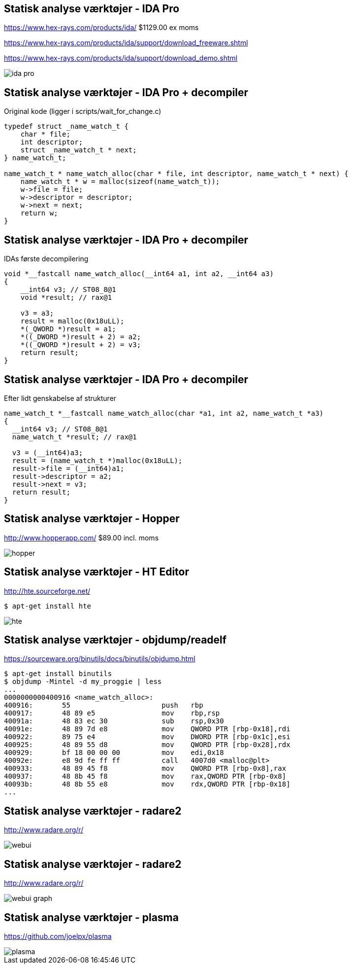 Statisk analyse værktøjer - IDA Pro
-----------------------------------
https://www.hex-rays.com/products/ida/ $1129.00 ex moms

https://www.hex-rays.com/products/ida/support/download_freeware.shtml

https://www.hex-rays.com/products/ida/support/download_demo.shtml

image::../images/ida-pro.jpg[]

Statisk analyse værktøjer - IDA Pro + decompiler
------------------------------------------------
Original kode (ligger i scripts/wait_for_change.c)
[source,c]
------------------------------------------------
typedef struct _name_watch_t {
    char * file;
    int descriptor;
    struct _name_watch_t * next;
} name_watch_t;

name_watch_t * name_watch_alloc(char * file, int descriptor, name_watch_t * next) {
    name_watch_t * w = malloc(sizeof(name_watch_t));
    w->file = file;
    w->descriptor = descriptor;
    w->next = next;
    return w;
}
------------------------------------------------

Statisk analyse værktøjer - IDA Pro + decompiler
------------------------------------------------
IDAs første decompilering
[source,c]
------------------------------------------------
void *__fastcall name_watch_alloc(__int64 a1, int a2, __int64 a3) 
{
    __int64 v3; // ST08_8@1
    void *result; // rax@1
    
    v3 = a3; 
    result = malloc(0x18uLL);
    *(_QWORD *)result = a1; 
    *((_DWORD *)result + 2) = a2; 
    *((_QWORD *)result + 2) = v3;
    return result;
}
------------------------------------------------

Statisk analyse værktøjer - IDA Pro + decompiler
------------------------------------------------
Efter lidt genskabelse af strukturer
[source,c]
------------------------------------------------
name_watch_t *__fastcall name_watch_alloc(char *a1, int a2, name_watch_t *a3)
{
  __int64 v3; // ST08_8@1
  name_watch_t *result; // rax@1

  v3 = (__int64)a3;
  result = (name_watch_t *)malloc(0x18uLL);
  result->file = (__int64)a1;
  result->descriptor = a2;
  result->next = v3;
  return result;
}
------------------------------------------------

Statisk analyse værktøjer - Hopper
----------------------------------
http://www.hopperapp.com/  $89.00 incl. moms

image::../images/hopper.jpg[]

Statisk analyse værktøjer - HT Editor
-------------------------------------
http://hte.sourceforge.net/

[source,shell]
-------------------
$ apt-get install hte
-------------------

image::../images/hte.png[]

Statisk analyse værktøjer - objdump/readelf
-------------------------------------------
https://sourceware.org/binutils/docs/binutils/objdump.html
[source,bash]
-------------------
$ apt-get install binutils
$ objdump -Mintel -d my_proggie | less
...
0000000000400916 <name_watch_alloc>:
400916:       55                      push   rbp
400917:       48 89 e5                mov    rbp,rsp
40091a:       48 83 ec 30             sub    rsp,0x30
40091e:       48 89 7d e8             mov    QWORD PTR [rbp-0x18],rdi
400922:       89 75 e4                mov    DWORD PTR [rbp-0x1c],esi
400925:       48 89 55 d8             mov    QWORD PTR [rbp-0x28],rdx
400929:       bf 18 00 00 00          mov    edi,0x18
40092e:       e8 9d fe ff ff          call   4007d0 <malloc@plt>
400933:       48 89 45 f8             mov    QWORD PTR [rbp-0x8],rax
400937:       48 8b 45 f8             mov    rax,QWORD PTR [rbp-0x8]
40093b:       48 8b 55 e8             mov    rdx,QWORD PTR [rbp-0x18]
...
-------------------

Statisk analyse værktøjer - radare2
-----------------------------------
http://www.radare.org/r/

image::../images/webui.png[]

Statisk analyse værktøjer - radare2
-----------------------------------
http://www.radare.org/r/

image::../images/webui-graph.png[]

Statisk analyse værktøjer - plasma
----------------------------------
https://github.com/joelpx/plasma

image::../images/plasma.png[]
